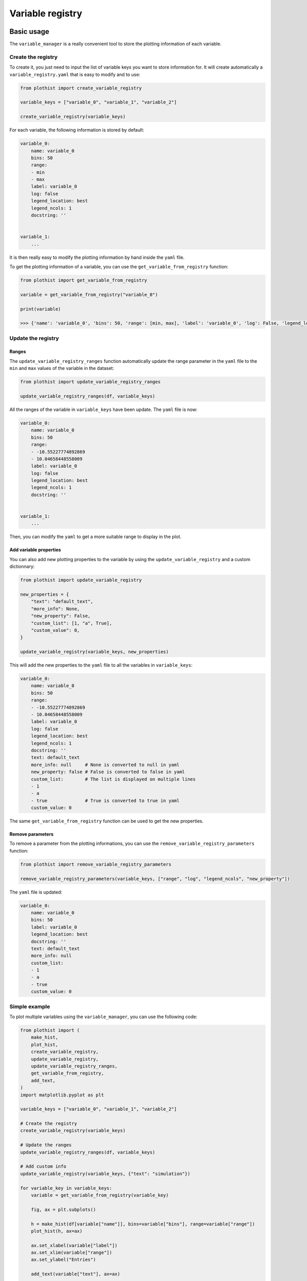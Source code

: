 .. _basics-variable_manager-label:

=================
Variable registry
=================


Basic usage
===========

The ``variable_manager`` is a really convenient tool to store the plotting information of each variable.

Create the registry
-------------------

To create it, you just need to input the list of variable keys you want to store information for. It will create automatically a ``variable_registry.yaml`` that is easy to modify and to use:

.. code-block:: python

    from plothist import create_variable_registry

    variable_keys = ["variable_0", "variable_1", "variable_2"]

    create_variable_registry(variable_keys)

For each variable, the following information is stored by default:

.. code-block:: yaml

    variable_0:
        name: variable_0
        bins: 50
        range:
        - min
        - max
        label: variable_0
        log: false
        legend_location: best
        legend_ncols: 1
        docstring: ''


    variable_1:
        ...

It is then really easy to modify the plotting information by hand inside the ``yaml`` file.

To get the plotting information of a variable, you can use the ``get_variable_from_registry`` function:

.. code-block:: python

    from plothist import get_variable_from_registry

    variable = get_variable_from_registry("variable_0")

    print(variable)

    >>> {'name': 'variable_0', 'bins': 50, 'range': [min, max], 'label': 'variable_0', 'log': False, 'legend_location': 'best', 'legend_ncols': 1, 'docstring': ''}


Update the registry
-------------------

Ranges
~~~~~~

The ``update_variable_registry_ranges`` function automatically update the range parameter in the ``yaml`` file to the ``min`` and ``max`` values of the variable in the dataset:

.. code-block:: python

    from plothist import update_variable_registry_ranges

    update_variable_registry_ranges(df, variable_keys)

All the ranges of the variable in ``variable_keys`` have been update. The ``yaml`` file is now:

.. code-block:: yaml

    variable_0:
        name: variable_0
        bins: 50
        range:
        - -10.55227774892869
        - 10.04658448558009
        label: variable_0
        log: false
        legend_location: best
        legend_ncols: 1
        docstring: ''


    variable_1:
        ...

Then, you can modify the ``yaml`` to get a more suitable range to display in the plot.


Add variable properties
~~~~~~~~~~~~~~~~~~~~~~~

You can also add new plotting properties to the variable by using the ``update_variable_registry`` and a custom dictionnary:

.. code-block:: python

    from plothist import update_variable_registry

    new_properties = {
        "text": "default_text",
        "more_info": None,
        "new_property": False,
        "custom_list": [1, "a", True],
        "custom_value": 0,
    }

    update_variable_registry(variable_keys, new_properties)

This will add the new properties to the ``yaml`` file to all the variables in ``variable_keys``:

.. code-block:: yaml

    variable_0:
        name: variable_0
        bins: 50
        range:
        - -10.55227774892869
        - 10.04658448558009
        label: variable_0
        log: false
        legend_location: best
        legend_ncols: 1
        docstring: ''
        text: default_text
        more_info: null     # None is converted to null in yaml
        new_property: false # False is converted to false in yaml
        custom_list:        # The list is displayed on multiple lines
        - 1
        - a
        - true              # True is converted to true in yaml
        custom_value: 0

The same ``get_variable_from_registry`` function can be used to get the new properties.


Remove parameters
~~~~~~~~~~~~~~~~~

To remove a parameter from the plotting informations, you can use the ``remove_variable_registry_parameters`` function:

.. code-block:: python

    from plothist import remove_variable_registry_parameters

    remove_variable_registry_parameters(variable_keys, ["range", "log", "legend_ncols", "new_property"])

The ``yaml`` file is updated:

.. code-block:: yaml

    variable_0:
        name: variable_0
        bins: 50
        label: variable_0
        legend_location: best
        docstring: ''
        text: default_text
        more_info: null
        custom_list:
        - 1
        - a
        - true
        custom_value: 0


Simple example
--------------

To plot multiple variables using the ``variable_manager``, you can use the following code:

.. code-block:: python

    from plothist import (
        make_hist,
        plot_hist,
        create_variable_registry,
        update_variable_registry,
        update_variable_registry_ranges,
        get_variable_from_registry,
        add_text,
    )
    import matplotlib.pyplot as plt

    variable_keys = ["variable_0", "variable_1", "variable_2"]

    # Create the registry
    create_variable_registry(variable_keys)

    # Update the ranges
    update_variable_registry_ranges(df, variable_keys)

    # Add custom info
    update_variable_registry(variable_keys, {"text": "simulation"})

    for variable_key in variable_keys:
        variable = get_variable_from_registry(variable_key)

        fig, ax = plt.subplots()

        h = make_hist(df[variable["name"]], bins=variable["bins"], range=variable["range"])
        plot_hist(h, ax=ax)

        ax.set_xlabel(variable["label"])
        ax.set_xlim(variable["range"])
        ax.set_ylabel("Entries")

        add_text(variable["text"], ax=ax)

        fig.savefig(f"{variable_key}.png", bbox_inches="tight")

Advanced example
================

It is also really convenient to plot the same variable with different plotting parameters. A variable is identified by its ``variable_key`` using ``get_variable_from_registry``, and the ``name`` is the variable name in the dataset.

To plot a zoom on some variable, but still keep the original plot:

.. code-block:: yaml

    variable_0:
        name: variable_0
        bins: 50
        range:
        - -10
        - 10
        label: $Variable_{0}$
        log: false
        legend_location: best
        legend_ncols: 1
        docstring: ''

    variable_0_zoom:
        name: variable_0
        bins: 50
        range:
        - -1
        - 1
        label: $Zoom of Variable_{0}$
        log: false
        legend_location: upper right
        legend_ncols: 1
        docstring: ''


    variable_1:
        ...

and then just call:

.. code-block:: python

    variable_keys = ["variable_0", "variable_0_zoom", "variable_1"]

    for variable_key in variable_keys:
        variable = get_variable_from_registry(variable_key)
        ...